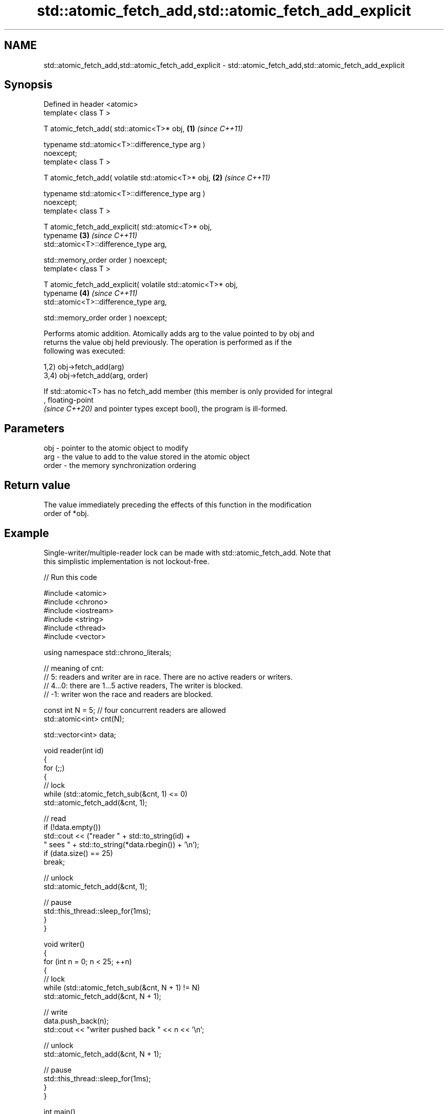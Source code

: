 .TH std::atomic_fetch_add,std::atomic_fetch_add_explicit 3 "2024.06.10" "http://cppreference.com" "C++ Standard Libary"
.SH NAME
std::atomic_fetch_add,std::atomic_fetch_add_explicit \- std::atomic_fetch_add,std::atomic_fetch_add_explicit

.SH Synopsis
   Defined in header <atomic>
   template< class T >

   T atomic_fetch_add( std::atomic<T>* obj,                           \fB(1)\fP \fI(since C++11)\fP

                       typename std::atomic<T>::difference_type arg )
   noexcept;
   template< class T >

   T atomic_fetch_add( volatile std::atomic<T>* obj,                  \fB(2)\fP \fI(since C++11)\fP

                       typename std::atomic<T>::difference_type arg )
   noexcept;
   template< class T >

   T atomic_fetch_add_explicit( std::atomic<T>* obj,
                                typename                              \fB(3)\fP \fI(since C++11)\fP
   std::atomic<T>::difference_type arg,

                                std::memory_order order ) noexcept;
   template< class T >

   T atomic_fetch_add_explicit( volatile std::atomic<T>* obj,
                                typename                              \fB(4)\fP \fI(since C++11)\fP
   std::atomic<T>::difference_type arg,

                                std::memory_order order ) noexcept;

   Performs atomic addition. Atomically adds arg to the value pointed to by obj and
   returns the value obj held previously. The operation is performed as if the
   following was executed:

   1,2) obj->fetch_add(arg)
   3,4) obj->fetch_add(arg, order)

   If std::atomic<T> has no fetch_add member (this member is only provided for integral
   , floating-point
   \fI(since C++20)\fP and pointer types except bool), the program is ill-formed.

.SH Parameters

   obj   - pointer to the atomic object to modify
   arg   - the value to add to the value stored in the atomic object
   order - the memory synchronization ordering

.SH Return value

   The value immediately preceding the effects of this function in the modification
   order of *obj.

.SH Example

   Single-writer/multiple-reader lock can be made with std::atomic_fetch_add. Note that
   this simplistic implementation is not lockout-free.


// Run this code

 #include <atomic>
 #include <chrono>
 #include <iostream>
 #include <string>
 #include <thread>
 #include <vector>

 using namespace std::chrono_literals;

 // meaning of cnt:
 //  5: readers and writer are in race. There are no active readers or writers.
 //  4...0: there are 1...5 active readers, The writer is blocked.
 // -1: writer won the race and readers are blocked.

 const int N = 5; // four concurrent readers are allowed
 std::atomic<int> cnt(N);

 std::vector<int> data;

 void reader(int id)
 {
     for (;;)
     {
         // lock
         while (std::atomic_fetch_sub(&cnt, 1) <= 0)
             std::atomic_fetch_add(&cnt, 1);

         // read
         if (!data.empty())
             std::cout << ("reader " + std::to_string(id) +
                           " sees " + std::to_string(*data.rbegin()) + '\\n');
         if (data.size() == 25)
             break;

         // unlock
         std::atomic_fetch_add(&cnt, 1);

         // pause
         std::this_thread::sleep_for(1ms);
     }
 }

 void writer()
 {
     for (int n = 0; n < 25; ++n)
     {
         // lock
         while (std::atomic_fetch_sub(&cnt, N + 1) != N)
             std::atomic_fetch_add(&cnt, N + 1);

         // write
         data.push_back(n);
         std::cout << "writer pushed back " << n << '\\n';

         // unlock
         std::atomic_fetch_add(&cnt, N + 1);

         // pause
         std::this_thread::sleep_for(1ms);
     }
 }

 int main()
 {
     std::vector<std::thread> v;
     for (int n = 0; n < N; ++n)
         v.emplace_back(reader, n);
     v.emplace_back(writer);

     for (auto& t : v)
         t.join();
 }

.SH Output:

 writer pushed back 0
 reader 2 sees 0
 reader 3 sees 0
 reader 1 sees 0
 <...>
 reader 2 sees 24
 reader 4 sees 24
 reader 1 sees 24

   Defect reports

   The following behavior-changing defect reports were applied retroactively to
   previously published C++ standards.

     DR    Applied to         Behavior as published         Correct behavior
   P0558R1 C++11      exact type match was required because T is only deduced
                      T was deduced from multiple arguments from obj

.SH See also

                             atomically adds the argument to the value stored in the
   fetch_add                 atomic object and obtains the value held previously
                             \fI(public member function of std::atomic<T>)\fP
   atomic_fetch_sub          subtracts a non-atomic value from an atomic object and
   atomic_fetch_sub_explicit obtains the previous value of the atomic
   \fI(C++11)\fP                   \fI(function template)\fP
   \fI(C++11)\fP
   C documentation for
   atomic_fetch_add,
   atomic_fetch_add_explicit
